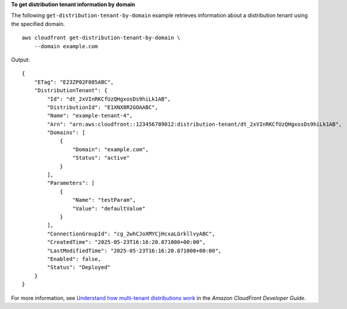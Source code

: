 **To get distribution tenant information by domain**

The following ``get-distribution-tenant-by-domain`` example retrieves information about a distribution tenant using the specified domain. ::

    aws cloudfront get-distribution-tenant-by-domain \
        --domain example.com

Output::

    {
        "ETag": "E23ZP02F085ABC",
        "DistributionTenant": {
            "Id": "dt_2xVInRKCfUzQHgxosDs9hiLk1AB",
            "DistributionId": "E1XNX8R2GOAABC",
            "Name": "example-tenant-4",
            "Arn": "arn:aws:cloudfront::123456789012:distribution-tenant/dt_2xVInRKCfUzQHgxosDs9hiLk1AB",
            "Domains": [
                {
                    "Domain": "example.com",
                    "Status": "active"
                }
            ],
            "Parameters": [
                {
                    "Name": "testParam",
                    "Value": "defaultValue"
                }
            ],
            "ConnectionGroupId": "cg_2whCJoXMYCjHcxaLGrkllvyABC",
            "CreatedTime": "2025-05-23T16:16:20.871000+00:00",
            "LastModifiedTime": "2025-05-23T16:16:20.871000+00:00",
            "Enabled": false,
            "Status": "Deployed"
        }
    }

For more information, see `Understand how multi-tenant distributions work <https://docs.aws.amazon.com/AmazonCloudFront/latest/DeveloperGuide/distribution-config-options.html>`__ in the *Amazon CloudFront Developer Guide*.

